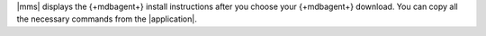 |mms| displays the {+mdbagent+} install instructions after you choose
your {+mdbagent+} download. You can copy all the necessary commands from
the |application|.
